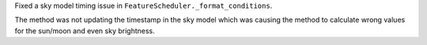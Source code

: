 Fixed a sky model timing issue in ``FeatureScheduler._format_conditions``.

The method was not updating the timestamp in the sky model which was causing the method to calculate wrong values for the sun/moon and even sky brightness.
